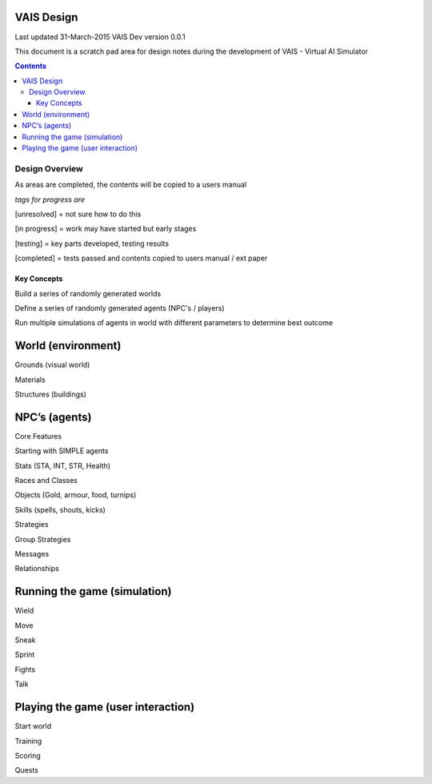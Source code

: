 
====================
VAIS Design
====================

Last updated 31-March-2015
VAIS Dev version 0.0.1

This document is a scratch pad area for design notes during the development of VAIS - Virtual AI Simulator

.. contents::



Design Overview 
---------------


As areas are completed, the contents will be copied to a users manual

*tags for progress are*

[unresolved]  = not sure how to do this

[in progress] = work may have started but early stages

[testing]     = key parts developed, testing results

[completed]   = tests passed and contents copied to users manual / ext paper




Key Concepts
``````````````

Build a series of randomly generated worlds

Define a series of randomly generated agents (NPC's / players)

Run multiple simulations of agents in world with different parameters to determine best outcome


================================
World (environment)
================================

Grounds (visual world)

Materials

Structures (buildings)

================================
NPC’s (agents)
================================

Core Features

Starting with SIMPLE agents

Stats (STA, INT, STR, Health)

Races and Classes

Objects (Gold, armour, food, turnips)

Skills (spells, shouts, kicks)

Strategies

Group Strategies

Messages

Relationships

================================
Running the game (simulation)
================================

Wield

Move

Sneak

Sprint

Fights

Talk

=====================================
Playing the game (user interaction)
=====================================

Start world

Training

Scoring

Quests


